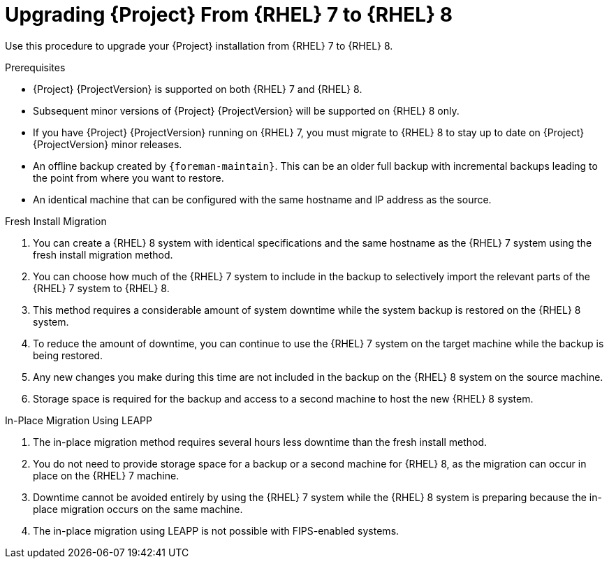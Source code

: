 [id="Upgrading-Project-From-RHEL7-to-RHEL8_{context}"]
= Upgrading {Project} From {RHEL} 7 to {RHEL} 8

Use this procedure to upgrade your {Project} installation from {RHEL} 7 to {RHEL} 8.

.Prerequisites
* {Project} {ProjectVersion} is supported on both {RHEL} 7 and {RHEL} 8.
* Subsequent minor versions of {Project} {ProjectVersion} will be supported on {RHEL} 8 only.
* If you have {Project} {ProjectVersion} running on {RHEL} 7, you must migrate to {RHEL} 8 to stay up to date on {Project} {ProjectVersion} minor releases.
* An offline backup created by `{foreman-maintain}`.
This can be an older full backup with incremental backups leading to the point from where you want to restore.
* An identical machine that can be configured with the same hostname and IP address as the source.

.Fresh Install Migration
. You can create a {RHEL} 8 system with identical specifications and the same hostname as the {RHEL} 7 system using the fresh install migration method.
. You can choose how much of the {RHEL} 7 system to include in the backup to selectively import the relevant parts of the {RHEL} 7 system to {RHEL} 8.
. This method requires a considerable amount of system downtime while the system backup is restored on the {RHEL} 8 system.
. To reduce the amount of downtime, you can continue to use the {RHEL} 7 system on the target machine while the backup is being restored.
. Any new changes you make during this time are not included in the backup on the {RHEL} 8 system on the source machine.
. Storage space is required for the backup and access to a second machine to host the new {RHEL} 8 system.

.In-Place Migration Using LEAPP
. The in-place migration method requires several hours less downtime than the fresh install method.
. You do not need to provide storage space for a backup or a second machine for {RHEL} 8, as the migration can occur in place on the {RHEL} 7 machine.
. Downtime cannot be avoided entirely by using the {RHEL} 7 system while the {RHEL} 8 system is preparing because the in-place migration occurs on the same machine.
. The in-place migration using LEAPP is not possible with FIPS-enabled systems.
